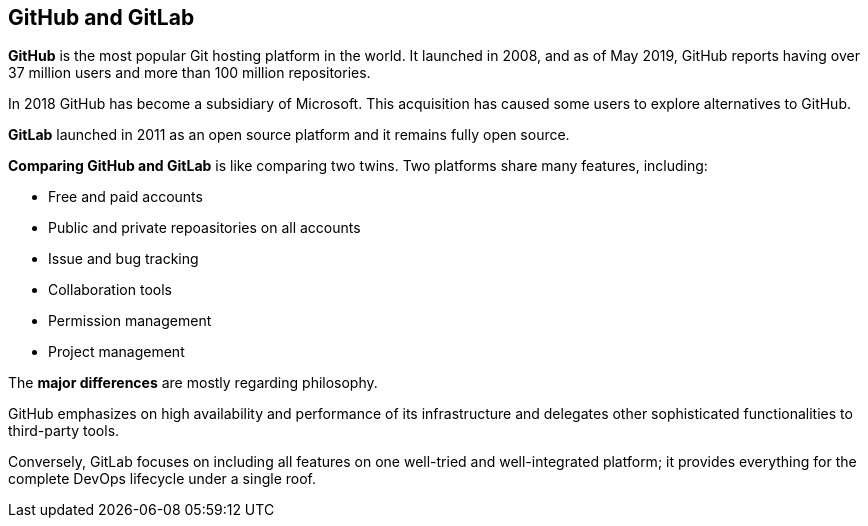 [id='con_github-gitlab.adoc']

== GitHub and GitLab

*GitHub* is the most popular Git hosting platform in the world. It launched in 2008, and as of May 2019, GitHub reports having over 37 million users and more than 100 million repositories.

In 2018 GitHub has become a subsidiary of Microsoft. This acquisition has caused some users to explore alternatives to GitHub.

*GitLab* launched in 2011 as an open source platform and it remains fully open source.

*Comparing GitHub and GitLab* is like comparing two twins. Two platforms share many features, including:

* Free and paid accounts
* Public and private repoasitories on all accounts
* Issue and bug tracking
* Collaboration tools
* Permission management
* Project management

The *major differences* are mostly regarding philosophy.

GitHub emphasizes on high availability and performance of its infrastructure and delegates other sophisticated functionalities to third-party tools.

Conversely, GitLab focuses on including all features on one well-tried and well-integrated platform; it provides everything for the complete DevOps lifecycle under a single roof.
